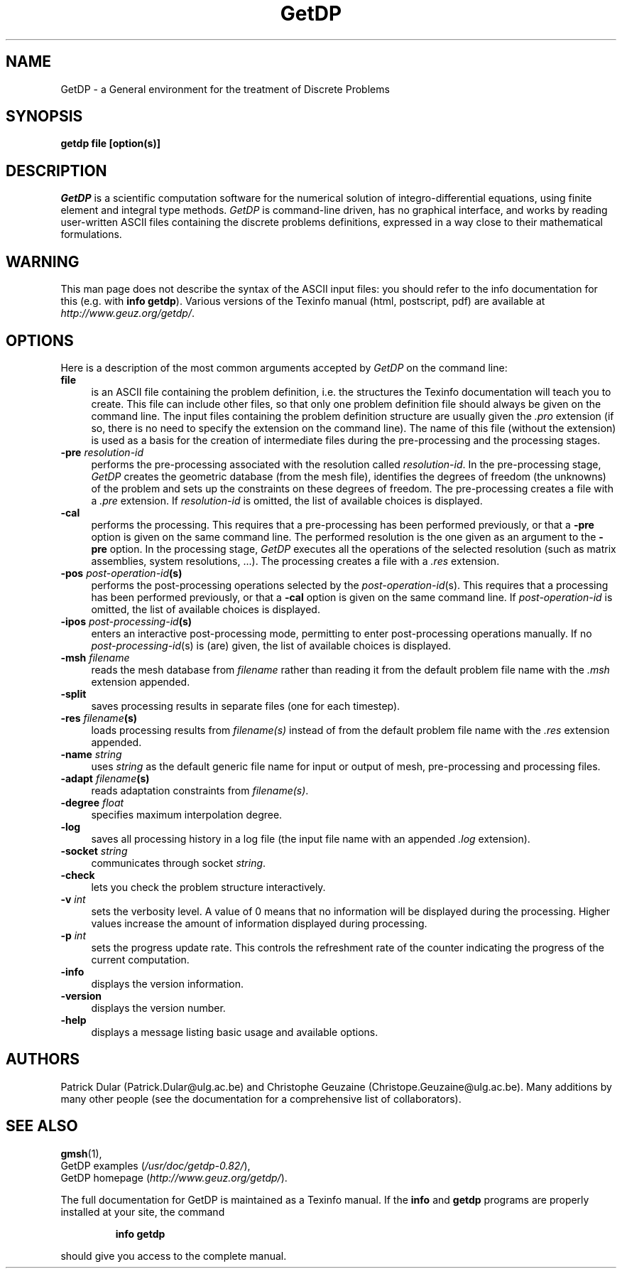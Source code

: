 .\" $Id: getdp.1,v 1.23 2001-06-03 11:08:29 geuzaine Exp $
.\" ======================================================================
.\"
.\" This is the manual page for GetDP
.\" 
.\" Copyright (c) 1998-2001 P. Dular, C. Geuzaine
.\" 
.\" ======================================================================
.TH GetDP 1 "01 March 2001" "Version 0.82" "GetDP Manual Pages"
.UC 4
.\" ======================================================================
.SH NAME
GetDP \- a General environment for the treatment of Discrete Problems
.\" ======================================================================
.SH SYNOPSIS
.B getdp file [option(s)]
.\" ======================================================================
.SH DESCRIPTION
\fIGetDP\fP is a scientific computation software for the numerical
solution of integro-differential equations, using finite element and
integral type methods. \fIGetDP\fP is command-line driven, has no
graphical interface, and works by reading user-written ASCII files
containing the discrete problems definitions, expressed in a way close
to their mathematical formulations.
.\" ======================================================================
.SH WARNING
This man page does not describe the syntax of the ASCII input files:
you should refer to the info documentation for this (e.g. with \fBinfo
getdp\fP). Various versions of the Texinfo manual (html, postscript,
pdf) are available at
\fIhttp://www.geuz.org/getdp/\fP.
.\" ======================================================================
.SH OPTIONS
Here is a description of the most common arguments accepted by
\fIGetDP\fP on the command line:
.TP 4
.B file
is an ASCII file containing the problem definition, i.e.  the
structures the Texinfo documentation will teach you to create. This
file can include other files, so that only one problem definition file
should always be given on the command line. The input files containing
the problem definition structure are usually given the \fI.pro\fP
extension (if so, there is no need to specify the extension on the
command line). The name of this file (without the extension) is used
as a basis for the creation of intermediate files during the
pre-processing and the processing stages.
.TP 4
.B \-pre \fIresolution-id\fP
performs the pre-processing associated with the resolution called
\fIresolution-id\fP. In the pre-processing stage, \fIGetDP\fP creates
the geometric database (from the mesh file), identifies the degrees of
freedom (the unknowns) of the problem and sets up the constraints on
these degrees of freedom. The pre-processing creates a file with 
a \fI.pre\fP extension. If \fIresolution-id\fP is omitted, the list of
available choices is displayed.
.TP 4
.B \-cal
performs the processing. This requires that a pre-processing has been
performed previously, or that a \fB\-pre\fP option is given on the
same command line. The performed resolution is the one given as an
argument to the \fB\-pre\fP option. In the processing stage,
\fIGetDP\fP executes all the operations of the selected resolution
(such as matrix assemblies, system resolutions, ...). The processing
creates a file with a \fI.res\fP extension.
.TP 4
.B \-pos \fIpost-operation-id\fP(s)
performs the post-processing operations selected by the 
\fIpost-operation-id\fP(s). This requires that a processing has been
performed previously, or that a \fB\-cal\fP option is given on the
same command line. If \fIpost-operation-id\fP is omitted, the list of
available choices is displayed.
.TP 4
.B \-ipos \fIpost-processing-id\fP(s)
enters an interactive post-processing mode, permitting to enter
post-processing operations manually. If no \fIpost-processing-id\fP(s)
is (are) given, the list of available choices is displayed.
.TP 4
.B \-msh \fIfilename\fP
reads the mesh database from \fIfilename\fP rather than reading it
from the default problem file name with the \fI.msh\fP extension
appended.
.TP 4
.B \-split
saves processing results in separate files (one for each timestep).
.TP 4
.B \-res \fIfilename\fP(s)
loads processing results from \fIfilename(s)\fP instead of from the
default problem file name with the \fI.res\fP extension appended.
.TP 4
.B \-name \fIstring\fP
uses \fIstring\fP as the default generic file name for input or output
of mesh, pre-processing and processing files.
.TP 4
.B \-adapt \fIfilename\fP(s)
reads adaptation constraints from \fIfilename(s)\fP.
.TP 4
.B \-degree \fIfloat\fP
specifies maximum interpolation degree.
.TP 4
.B \-log
saves all processing history in a log file (the input file name with
an appended \fI.log\fP extension).
.TP 4
.B \-socket \fIstring\fP
communicates through socket \fIstring\fP.
.TP 4
.B \-check
lets you check the problem structure interactively.
.TP 4
.B \-v \fIint\fP
sets the verbosity level. A value of 0 means that no information will
be displayed during the processing. Higher values increase the amount of
information displayed during processing.
.TP 4
.B \-p \fIint\fP
sets the progress update rate. This controls the refreshment rate of
the counter indicating the progress of the current computation.
.TP 4
.B \-info
displays the version information.
.TP 4
.B \-version
displays the version number.
.TP 4
.B \-help
displays a message listing basic usage and available options.
.PP
.\" ======================================================================
.SH AUTHORS
Patrick Dular (Patrick.Dular@ulg.ac.be) and Christophe Geuzaine
(Christope.Geuzaine@ulg.ac.be). Many additions by many other people (see
the documentation for a comprehensive list of collaborators).
.\" ======================================================================
.SH SEE ALSO
.BR gmsh (1),
.br
GetDP examples (\fI/usr/doc/getdp-0.82/\fR),
.br
GetDP homepage (\fIhttp://www.geuz.org/getdp/\fR).
.PP
The full documentation for GetDP is maintained as a Texinfo manual.
If the
.B info
and
.B getdp
programs are properly installed at your site, the command
.IP
.B info getdp
.PP
should give you access to the complete manual.

